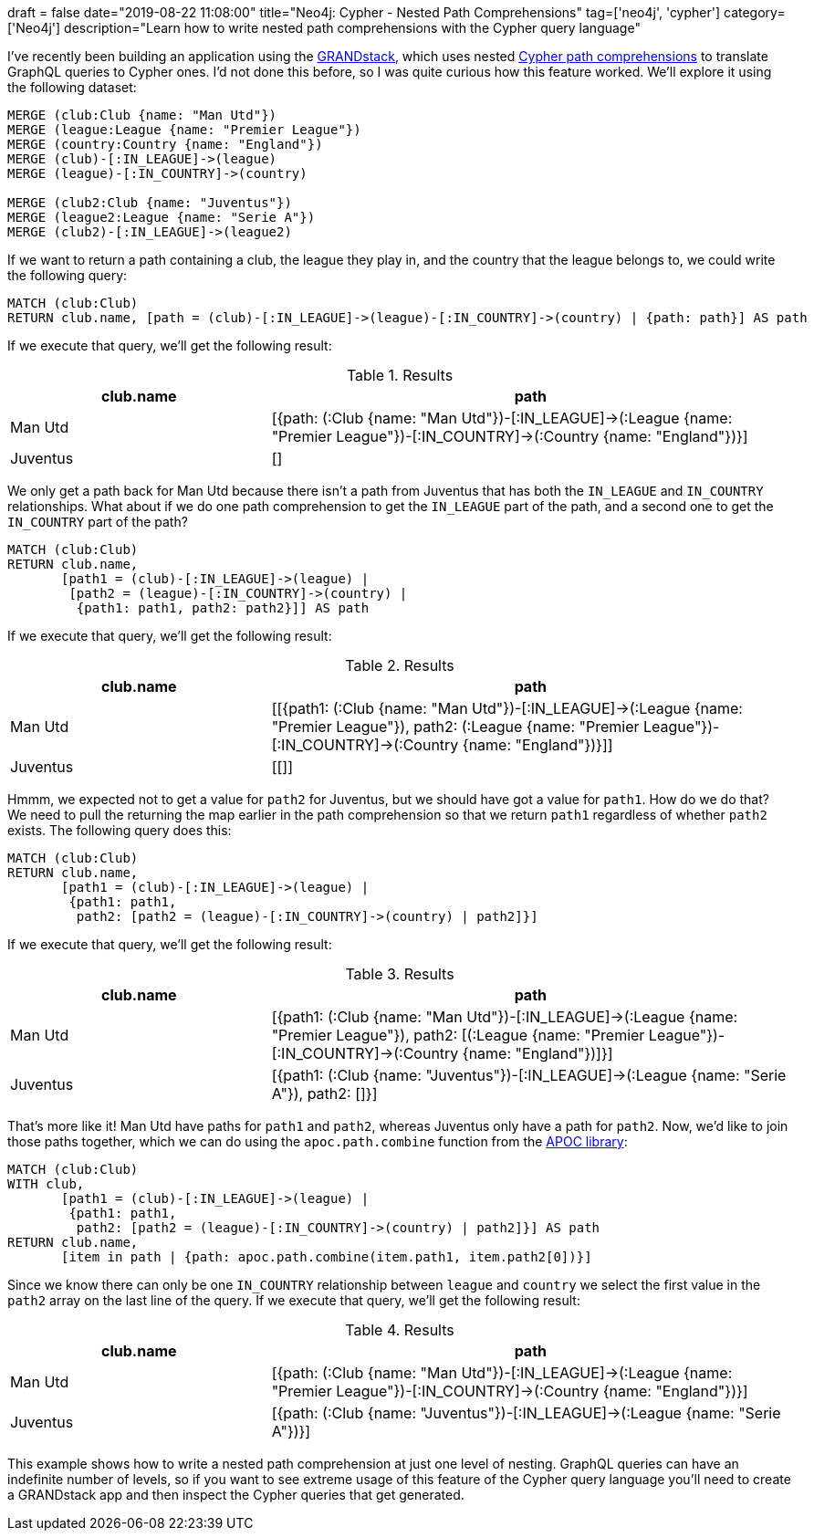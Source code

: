 +++
draft = false
date="2019-08-22 11:08:00"
title="Neo4j: Cypher - Nested Path Comprehensions"
tag=['neo4j', 'cypher']
category=['Neo4j']
description="Learn how to write nested path comprehensions with the Cypher query language"
+++

I've recently been building an application using the https://grandstack.io/[GRANDstack^], which uses nested https://neo4j.com/blog/cypher-graphql-neo4j-3-1-preview/[Cypher path comprehensions^] to translate GraphQL queries to Cypher ones.
I'd not done this before, so I was quite curious how this feature worked.
We'll explore it using the following dataset:


[source,cypher]
----
MERGE (club:Club {name: "Man Utd"})
MERGE (league:League {name: "Premier League"})
MERGE (country:Country {name: "England"})
MERGE (club)-[:IN_LEAGUE]->(league)
MERGE (league)-[:IN_COUNTRY]->(country)

MERGE (club2:Club {name: "Juventus"})
MERGE (league2:League {name: "Serie A"})
MERGE (club2)-[:IN_LEAGUE]->(league2)
----

If we want to return a path containing a club, the league they play in, and the country that the league belongs to, we could write the following query:

[source,cypher]
----
MATCH (club:Club)
RETURN club.name, [path = (club)-[:IN_LEAGUE]->(league)-[:IN_COUNTRY]->(country) | {path: path}] AS path
----

If we execute that query, we'll get the following result:

.Results
[opts="header",cols="1,2"]
|===
| club.name | path
| Man Utd | [{path: (:Club {name: "Man Utd"})-[:IN_LEAGUE]->(:League {name: "Premier League"})-[:IN_COUNTRY]->(:Country {name: "England"})}]
| Juventus | []
|===

We only get a path back for Man Utd because there isn't a path from Juventus that has both the `IN_LEAGUE` and `IN_COUNTRY` relationships.
What about if we do one path comprehension to get the `IN_LEAGUE` part of the path, and a second one to get the `IN_COUNTRY` part of the path?

[source,cypher]
----
MATCH (club:Club)
RETURN club.name,
       [path1 = (club)-[:IN_LEAGUE]->(league) |
        [path2 = (league)-[:IN_COUNTRY]->(country) |
         {path1: path1, path2: path2}]] AS path
----

If we execute that query, we'll get the following result:

.Results
[opts="header",cols="1,2"]
|===
| club.name | path
| Man Utd | [[{path1: (:Club {name: "Man Utd"})-[:IN_LEAGUE]->(:League {name: "Premier League"}), path2: (:League {name: "Premier League"})-[:IN_COUNTRY]->(:Country {name: "England"})}]]
| Juventus | [[]]
|===

Hmmm, we expected not to get a value for `path2` for Juventus, but we should have got a value for `path1`.
How do we do that?
We need to pull the returning the map earlier in the path comprehension so that we return `path1` regardless of whether `path2` exists.
The following query does this:

[source,cypher]
----
MATCH (club:Club)
RETURN club.name,
       [path1 = (club)-[:IN_LEAGUE]->(league) |
        {path1: path1,
         path2: [path2 = (league)-[:IN_COUNTRY]->(country) | path2]}]
----

If we execute that query, we'll get the following result:

.Results
[opts="header",cols="1,2"]
|===
| club.name | path
| Man Utd | [{path1: (:Club {name: "Man Utd"})-[:IN_LEAGUE]->(:League {name: "Premier League"}), path2: [(:League {name: "Premier League"})-[:IN_COUNTRY]->(:Country {name: "England"})]}]
| Juventus | [{path1: (:Club {name: "Juventus"})-[:IN_LEAGUE]->(:League {name: "Serie A"}), path2: []}]
|===

That's more like it!
Man Utd have paths for `path1` and `path2`, whereas Juventus only have a path for `path2`.
Now, we'd like to join those paths together, which we can do using the `apoc.path.combine` function from the https://neo4j.com/developer/neo4j-apoc/[APOC library^]:

[source,cypher]
----
MATCH (club:Club)
WITH club,
       [path1 = (club)-[:IN_LEAGUE]->(league) |
        {path1: path1,
         path2: [path2 = (league)-[:IN_COUNTRY]->(country) | path2]}] AS path
RETURN club.name,
       [item in path | {path: apoc.path.combine(item.path1, item.path2[0])}]
----

Since we know there can only be one `IN_COUNTRY` relationship between `league` and `country` we select the first value in the `path2` array on the last line of the query.
If we execute that query, we'll get the following result:

.Results
[opts="header",cols="1,2"]
|===
| club.name | path
| Man Utd  |  [{path: (:Club {name: "Man Utd"})-[:IN_LEAGUE]->(:League {name: "Premier League"})-[:IN_COUNTRY]->(:Country {name: "England"})}]
| Juventus | [{path: (:Club {name: "Juventus"})-[:IN_LEAGUE]->(:League {name: "Serie A"})}]
|===

This example shows how to write a nested path comprehension at just one level of nesting.
GraphQL queries can have an indefinite number of levels, so if you want to see extreme usage of this feature of the Cypher query language you'll need to create a GRANDstack app and then inspect the Cypher queries that get generated.
